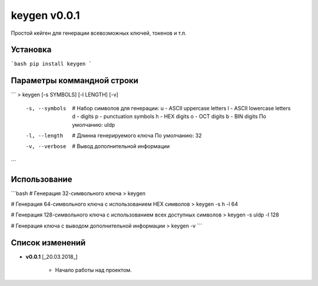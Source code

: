 keygen v0.0.1
======================================

Простой кейген для генерации всевозможных ключей, токенов и т.п.

Установка
--------------------------------------
```bash
pip install keygen
```

Параметры коммандной строки
--------------------------------------
```
> keygen [-s SYMBOLS] [-l LENGTH] [-v]
    -s, --symbols     # Набор символов для генерации:
                          u - ASCII uppercase letters
                          l - ASCII lowercase letters
                          d - digits
                          p - punctuation symbols
                          h - HEX digits
                          o - OCT digits
                          b - BIN digits
                          По умолчанию: uldp
    -l, --length      # Длинна генерируемого ключа
                          По умолчанию: 32
    -v, --verbose     # Вывод дополнительной информации
```

Использование
--------------------------------------
```bash
# Генерация 32-символьного ключа
> keygen

# Генерация 64-символьного ключа с использованием HEX символов
> keygen -s h -l 64

# Генерация 128-символьного ключа с использованием всех доступных символов
> keygen -s uldp -l 128

# Генерация ключа с выводом дополнительной информации
> keygen -v
```

Список изменений
--------------------------------------
* **v0.0.1** \[_20.03.2018_\]

    - Начало работы над проектом.

